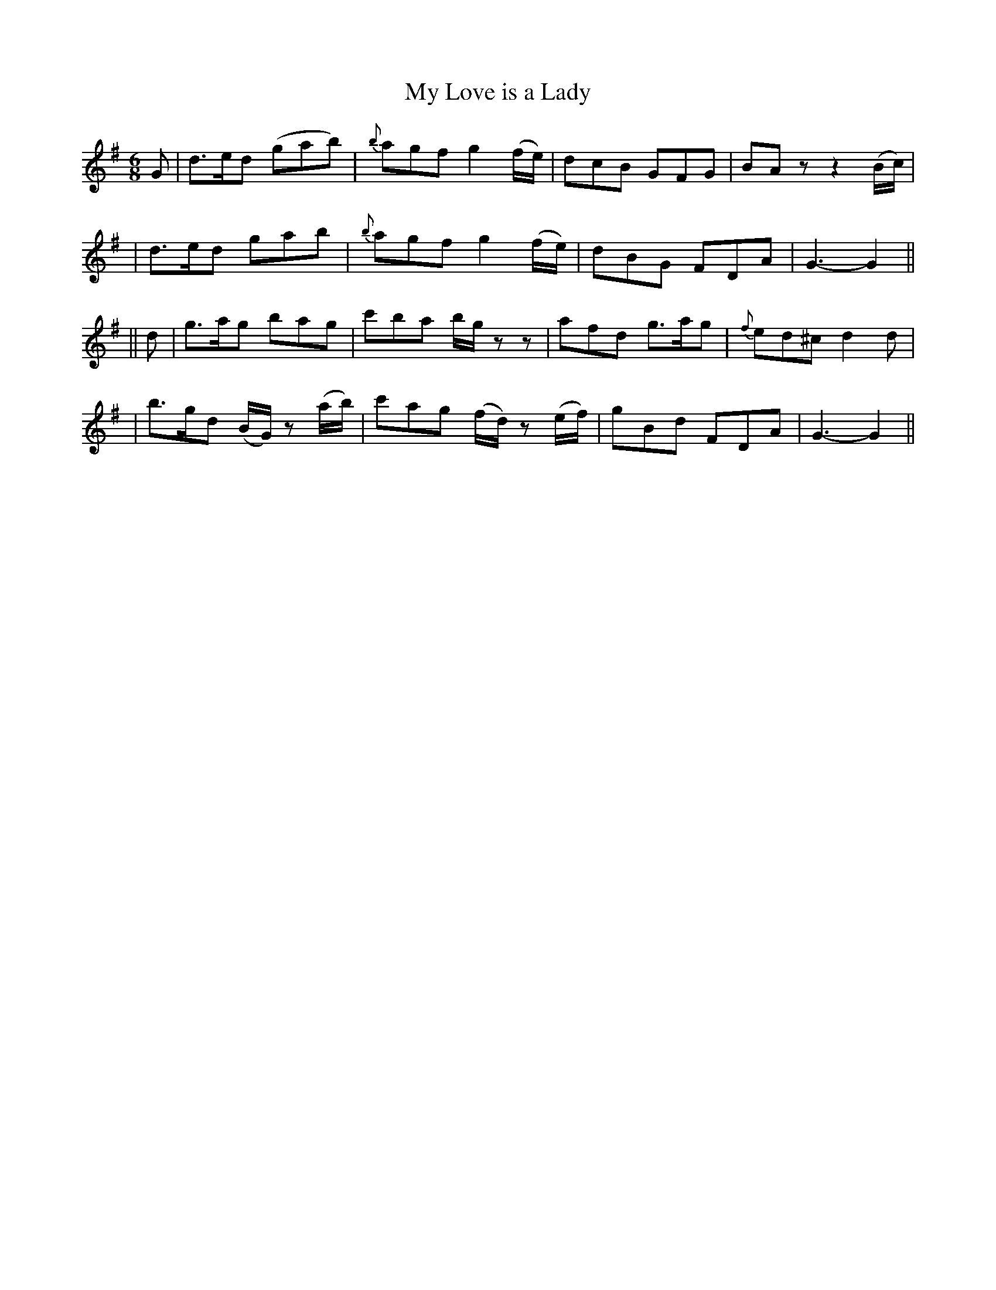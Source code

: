 X: 223
T: My Love is a Lady
B: O'Neill's 223
N: "Playful"
N: "Collected by F.O'Neill"
M: 6/8
L: 1/8
K:G
G \
| d>ed (gab) | {b}agf g2(f/e/) | dcB GFG | BAz z2(B/c/) |
| d>ed gab | {b}agf g2(f/e/) | dBG FDA | G3- G2 ||
|| d \
| g>ag bag | c'ba b/g/zz | afd g>ag | {f}ed^c d2d |
| b>gd (B/G/) z (a/b/) | c'ag (f/d/) z (e/f/) | gBd FDA | G3- G2 ||
